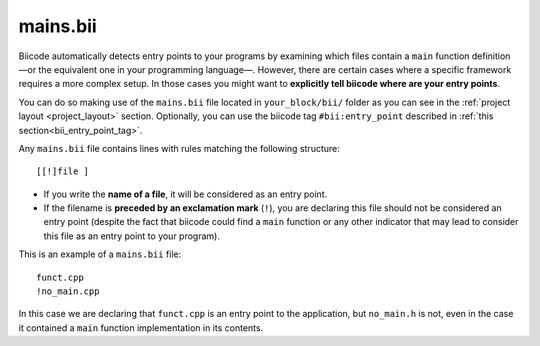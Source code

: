 .. _mains_bii:

mains.bii
=========

Biicode automatically detects entry points to your programs by examining which files contain a ``main`` function definition —or the equivalent one in your programming language—. However, there are certain cases where a specific framework requires a more complex setup. In those cases you might want to **explicitly tell biicode where are your entry points**. 

You can do so making use of the ``mains.bii`` file located in ``your_block/bii/`` folder as you can see in the :ref:`project layout <project_layout>` section. Optionally, you can use the biicode tag ``#bii:entry_point`` described in :ref:`this section<bii_entry_point_tag>`.

Any ``mains.bii`` file contains lines with rules matching the following structure: ::

	[[!]file ]

* If you write the **name of a file**, it will be considered as an entry point.
* If the filename is **preceded by an exclamation mark** (``!``), you are declaring this file should not be considered an entry point (despite the fact that biicode could find a ``main`` function or any other indicator that may lead to consider this file as an entry point to your program).

This is an example of a ``mains.bii`` file: ::

	funct.cpp
	!no_main.cpp

In this case we are declaring that ``funct.cpp`` is an entry point to the application, but ``no_main.h`` is not, even in the case it contained a ``main`` function implementation in its contents.
